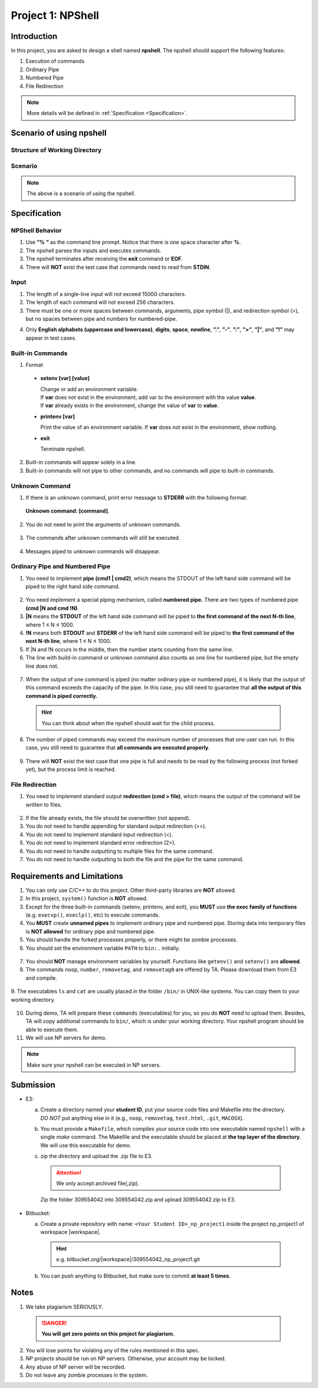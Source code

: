 Project 1: NPShell
==================

Introduction
------------
In this project, you are asked to design a shell named **npshell**. The npshell should support the
following features:

1. Execution of commands
2. Ordinary Pipe
3. Numbered Pipe
4. File Redirection

.. note::
  More details will be defined in :ref:`Specification <Specification>`.



Scenario of using npshell
-------------------------

Structure of Working Directory
##############################

.. collapse:: Example:
  :open:
  
  .. code-block:: bash
      
    working_dir
    |-- bin # Executables may be added to or removed from bin/
    | |-- cat
    | |-- ls
    | |-- noop # A program that does nothing
    | |-- number # Add a number to each line of input
    | |-- removetag # Remove HTML tags and output to STDOUT
    | |-- removetag0 # Same as removetag, but outputs error messages to STDERR
    |-- test.html
    |-- npshell


Scenario
########

.. collapse:: Example: 

  .. code-block:: none

    $ ./npshell # execute your npshell
    % printenv PATH # initial PATH is bin/ and ./
    bin:.
    % setenv PATH bin # set PATH to bin/ only
    % printenv PATH
    bin
    % ls
    bin npshell test.html
    % ls bin
    cat ls noop number removetag removetag0
    % cat test.html > test1.txt
    % cat test1.txt
    <!test.html>
    <TITLE>Test</TITLE>
    <BODY>This is a <b>test</b> program
    for ras.
    </BODY>
    % removetag test.html
    Test
    This is a test program
    for ras.
    % removetag test.html > test2.txt
    % cat test2.txt
    Test
    This is a test program
    for ras.
    % removetag0 test.html
    Error: illegal tag "!test.html"
    Test
    This is a test program
    for ras.
    % removetag0 test.html > test2.txt
    Error: illegal tag "!test.html"
    % cat test2.txt
    Test
    This is a test program
    for ras.
    % removetag test.html | number
    1
    2 Test
    3 This is a test program
    4 for ras.
    5
    % removetag test.html |1 # pipe STDOUT to the first command of next line
    % number # STDIN is from the previous pipe (removetag)
    1
    2 Test
    3 This is a test program
    4 for ras.
    5
    % removetag test.html |2 # pipe STDOUT to the first command of next next line
    % ls
    bin npshell test1.txt test2.txt test.html
    % number # STDIN is from the previous pipe (removetag)
    1
    2 Test
    3 This is a test program
    4 for ras.
    5
    % removetag test.html |2 # pipe STDOUT to the first command of next next line
    % removetag test.html |1 # pipe STDOUT to the first command of next line
    # (merge with the previous one)
    % number # STDIN is from the previous pipe (both two removetag)
    1
    2 Test
    3 This is a test program
    4 for ras.
    5
    6
    7 Test
    8 This is a test program
    9 for ras.
    10
    % removetag test.html |2
    % removetag test.html |1
    % number |1
    % number
    1 1
    2 2 Test
    3 3 This is a test program
    4 4 for ras.
    5 5
    6 6
    7 7 Test
    8 8 This is a test program
    9 9 for ras.
    10 10
    % removetag test.html | number |1
    % number
    1 1
    2 2 Test
    3 3 This is a test program
    4 4 for ras.
    5 5
    % removetag test.html |2 removetag test.html |1 # number pipe may occur in middle
    % number |1 number
    1 1
    2 2 Test
    3 3 This is a test program
    4 4 for ras.
    5 5
    6 6
    7 7 Test
    8 8 This is a test program
    9 9 for ras.
    10 10
    % ls |2
    % ls
    bin npshell test1.txt test2.txt test.html
    % number > test3.txt
    % cat test3.txt
    1 bin
    2 npshell
    3 test1.txt
    4 test2.txt
    5 test.html
    % removetag0 test.html |1
    Error: illegal tag "!test.html" # output error message to STDERR
    % number
    1
    2 Test
    3 This is a test program
    4 for ras.
    5
    % removetag0 test.html !1 # pipe both STDOUT and STDERR
    # to the first command of the next line
    % number
    1 Error: illegal tag "!test.html"
    2
    3 Test
    4 This is a test program
    5 for ras.
    6
    % date
    Unknown command: [date].
    # TA manually moves the executable "date" into $working_dir/bin/
    % date
    Mon Oct 4 15:12:35 CST 2022
    % exit


.. note:: 
  The above is a scenario of using the npshell.

Specification
-------------

NPShell Behavior
################

1. Use **”% ”** as the command line prompt. Notice that there is one space character after **%**.
2. The npshell parses the inputs and executes commands.
3. The npshell terminates after receiving the **exit** command or **EOF**.
4. There will **NOT** exist the test case that commands need to read from **STDIN**.

Input
#####

1. The length of a single-line input will not exceed 15000 characters.
2. The length of each command will not exceed 256 characters.
3. There must be one or more spaces between commands, arguments, pipe symbol (|), and redirection symbol (>), but no spaces between pipe and numbers for numbered-pipe.


.. collapse:: Example:
  :open:

  .. code-block:: bash

    % ls -l | cat
    % ls > hello.txt
    % cat hello.txt |4 # no space between "|" and "4"
    % cat hello.txt !4 # no space between "!" and "4"


4. Only **English alphabets (uppercase and lowercase)**, **digits**, **space**, **newline**, **”.”**, **”-”**, **”:”**, **”>”**, **”|”**, and **”!”** may appear in test cases.

Built-in Commands
#################

1. Format
  
  - **setenv [var] [value]**

    | Change or add an environment variable.
    | If **var** does not exist in the environment, add var to the environment with the value **value**.
    | If **var** already exists in the environment, change the value of **var** to **value**.

    .. collapse:: Example:
      :open:

      .. code-block:: bash

        % setenv PATH bin # set PATH to bin
        % setenv PATH bin:npbin # set PATH to bin:npbin

  - **printenv [var]**

    Print the value of an environment variable.
    If **var** does not exist in the environment, show nothing.

    .. collapse:: Example:
      :open:

      .. code-block:: bash

        % printenv LANG
        en_US.UTF-8
        % printenv VAR1 # show nothing if the variable does not exist
        % setenv VAR1 test
        % printenv VAR1
        test

  - **exit**
    
    Terminate npshell.

2. Built-in commands will appear solely in a line.
3. Built-in commands will not pipe to other commands, and no commands will pipe to built-in commands.

Unknown Command
###############

1. If there is an unknown command, print error message to **STDERR** with the following format:

  **Unknown command: [command]**.

  .. collapse:: Example:
    :open:

    .. code-block:: bash

      % ctt
      Unknown command: [ctt].

2. You do not need to print the arguments of unknown commands.

  .. collapse:: Example:
    :open:

    .. code-block:: bash

      % ctt -n
      Unknown command: [ctt].

3. The commands after unknown commands will still be executed.

  .. collapse:: Example:
    :open:

    .. code-block:: bash

      % ctt | ls
      Unknown command: [ctt].
      bin npshell test.html

4. Messages piped to unknown commands will disappear.

  .. collapse:: Example:
    :open:

    .. code-block:: bash

      % ls | ctt
      Unknown command: [ctt].

Ordinary Pipe and Numbered Pipe
###############################

1. You need to implement **pipe (cmd1 | cmd2)**, which means the STDOUT of the left hand side command will be piped to the right hand side command.

  .. collapse:: Example:
    :open:

    .. code-block:: bash

      % ls | cat # The output of command "ls" acts as the input of command "cat"
      bin
      npshell
      test.html


2. You need implement a special piping mechanism, called **numbered pipe.** There are two types of numbered pipe **(cmd |N and cmd !N)**.
3. **|N** means the **STDOUT** of the left hand side command will be piped to **the first command of the next N-th line**, where 1 ≤ N ≤ 1000.
4. **!N** means both **STDOUT** and **STDERR** of the left hand side command will be piped to **the first command of the next N-th line**, where 1 ≤ N ≤ 1000.
5. If \|N and !N occurs in the middle, then the number starts counting from the same line.
6. The line with build-in command or unknown command also counts as one line for numbered pipe, but the empty line does not.

  .. collapse:: Example:
    :open:

    .. code-block:: bash

      % ls |2
      % ctt
      Unknown command: [ctt].
      % cat # The output of command "ls" acts as the input of command "cat"
      bin
      npshell
      test.html
      % ls |2
      % setenv PATH bin
      % # Press Enter
      % cat # The output of command "ls" acts as the input of command "cat"
      bin
      npshell
      test.html

7. When the output of one command is piped (no matter ordinary pipe or numbered pipe), it is likely that the output of this command exceeds the capacity of the pipe. In this case, you still need to guarantee that **all the output of this command is piped correctly.**

  .. collapse:: Example:
    :open:

    .. code-block:: bash

      % cat large_file.txt | number # All output of "cat" should be piped correctly
      <many outputs...>
      % cat large_file.txt |1 # All output of "cat" should be piped correctly
      % number
      <many outputs...>
  
  .. hint::
    You can think about when the npshell should wait for the child process.

8. The number of piped commands may exceed the maximum number of processes that one user can run. In this case, you still need to guarantee that **all commands are executed properly**.

  .. collapse:: Example:
    :open:

    .. code-block:: bash

      # Suppose the process limit is 512 and there are 1000 "cat" in one line.
      # All commands in this line should be executed properly.
      % ls | cat | cat ...... | cat
      bin
      npshell
      test.html

9. There will **NOT** exist the test case that one pipe is full and needs to be read by the following process (not forked yet), but the process limit is reached.


File Redirection
################

1. You need to implement standard output **redirection (cmd > file)**, which means the output of the command will be written to files.

  .. collapse:: Example:
    :open:

    .. code-block:: bash

      # The output of command "ls" is redirected to file "hello.txt"
      % ls > hello.txt
      % cat hello.txt
      bin
      npshell
      test.html

2. If the file already exists, the file should be overwritten (not append).
3. You do not need to handle appending for standard output redirection (>>).
4. You do not need to implement standard input redirection (<).
5. You do not need to implement standard error redirection (2>).
6. You do not need to handle outputting to multiple files for the same command.
7. You do not need to handle outputting to both the file and the pipe for the same command.

  .. collapse:: Example:
    :open:

    .. code-block:: bash

      % ls > f1.txt > f2.txt # This will not happen
      % ls > hello.txt | cat # This will not happen
      % ls > hello.txt |2 # This will not happen
      % cat f1.txt | number > f2.txt # This may happen

Requirements and Limitations
----------------------------

1. You can only use `C/C++` to do this project. Other third-party libraries are **NOT** allowed.
2. In this project, ``system()`` function is **NOT** allowed.
3. Except for the three built-in commands (setenv, printenv, and exit), you **MUST** use **the exec family of functions** (e.g. ``execvp()``, ``execlp()``, etc) to execute commands.
4. You **MUST** create **unnamed pipes** to implement ordinary pipe and numbered pipe. Storing data into temporary files is **NOT allowed** for ordinary pipe and numbered pipe.
5. You should handle the forked processes properly, or there might be zombie processes.
6. You should set the environment variable ``PATH`` to ``bin:.`` initially.

  .. collapse:: Example:
    :open:

    .. code-block:: bash

      $ ./npshell # execute your npshell
      % printenv PATH # initial PATH is bin/ and ./
      bin:.

7. You should **NOT** manage environment variables by yourself. Functions like ``getenv()`` and ``setenv()`` are **allowed**.
8. The commands ``noop``, ``number``, ``removetag``, and ``removetag0`` are offered by TA. Please download them from E3 and compile.

  .. collapse:: Example:
    :open:

    .. code-block:: bash

      g++ noop.cpp -o $working_dir/bin/noop

9. The executables ``ls`` and ``cat`` are usually placed in the folder ``/bin/`` in UNIX-like systems. You
can copy them to your working directory.

  .. collapse:: Example:
    :open:

    .. code-block:: bash

      cp /bin/ls /bin/cat $working_dir/bin/

10. During demo, TA will prepare these ``commands`` (executables) for you, so you do **NOT** need to upload them. Besides, TA will copy additional commands to ``bin/``, which is under your working directory. Your npshell program should be able to execute them.
11. We will use NP servers for demo. 

.. note:: 
  Make sure your npshell can be executed in NP servers.


Submission
----------

- E3:

  a. | Create a directory named your **student ID**, put your source code files and Makefile into the directory.
     | `DO NOT` put anything else in it (e.g., ``noop``, ``removetag``, ``test.html``, ``.git``, ``MACOSX``).
  b. You must provide a ``Makefile``, which compiles your source code into one executable named ``npshell`` with a single `make` command. The Makefile and the executable should be placed at **the top layer of the directory**. We will use this executable for demo.
  c. zip the directory and upload the .zip file to E3.
  
    .. attention:: 
       We only accept archived file(,zip).

    .. collapse:: Example:
      :open:

      .. code-block:: bash

        309554042
        |-- Makefile
        |-- npshell.cpp
        |...
    
    Zip the folder 309554042 into 309554042.zip and upload 309554042.zip to E3.

- Bitbucket:

  a. Create a private repository with name: ``<Your Student ID>_np_project1`` inside the project np_project1 of workspace |workspace|.

    .. hint:: 

      e.g. bitbucket.org/|workspace|/309554042_np_project1.git
  
  b. You can push anything to Bitbucket, but make sure to commit **at least 5 times**.

Notes
-----

1. We take plagiarism SERIOUSLY. 

  .. danger::

    **You will get zero points on this project for plagiarism.**

2. You will lose points for violating any of the rules mentioned in this spec.
3. NP projects should be run on NP servers. Otherwise, your account may be locked.
4. Any abuse of NP server will be recorded.
5. Do not leave any zombie processes in the system.